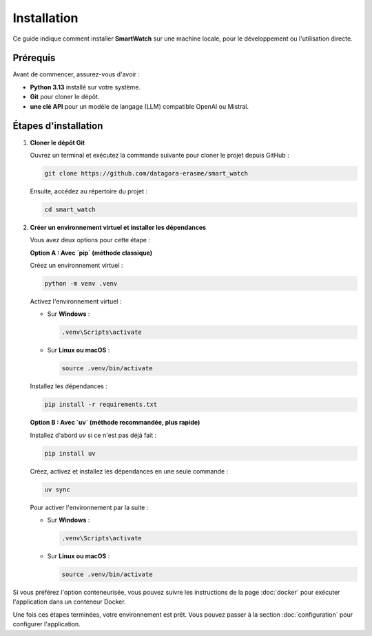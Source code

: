 ============
Installation
============

Ce guide indique comment installer **SmartWatch** sur une machine locale, pour le développement ou l'utilisation directe.

Prérequis
---------

Avant de commencer, assurez-vous d'avoir :

*   **Python 3.13** installé sur votre système.
*   **Git** pour cloner le dépôt.
*   **une clé API** pour un modèle de langage (LLM) compatible OpenAI ou Mistral.

Étapes d'installation
---------------------

1.  **Cloner le dépôt Git**

    Ouvrez un terminal et exécutez la commande suivante pour cloner le projet depuis GitHub :

    .. code-block:: bash

       git clone https://github.com/datagora-erasme/smart_watch

    Ensuite, accédez au répertoire du projet :

    .. code-block:: bash

       cd smart_watch

2.  **Créer un environnement virtuel et installer les dépendances**

    Vous avez deux options pour cette étape :

    **Option A : Avec `pip` (méthode classique)**

    Créez un environnement virtuel :

    .. code-block:: bash

       python -m venv .venv

    Activez l'environnement virtuel :

    *   Sur **Windows** :

        .. code-block:: bash

           .venv\Scripts\activate

    *   Sur **Linux ou macOS** :

        .. code-block:: bash

           source .venv/bin/activate

    Installez les dépendances :

    .. code-block:: bash

       pip install -r requirements.txt

    **Option B : Avec `uv` (méthode recommandée, plus rapide)**

    Installez d'abord `uv` si ce n'est pas déjà fait :

    .. code-block:: bash

       pip install uv

    Créez, activez et installez les dépendances en une seule commande :

    .. code-block:: bash

       uv sync

    Pour activer l'environnement par la suite :

    *   Sur **Windows** :

        .. code-block:: bash

           .venv\Scripts\activate

    *   Sur **Linux ou macOS** :

        .. code-block:: bash

           source .venv/bin/activate

Si vous préférez l'option conteneurisée, vous pouvez suivre les instructions de la page :doc:`docker` pour exécuter l'application dans un conteneur Docker.

Une fois ces étapes terminées, votre environnement est prêt. Vous pouvez passer à la section :doc:`configuration` pour configurer l'application.